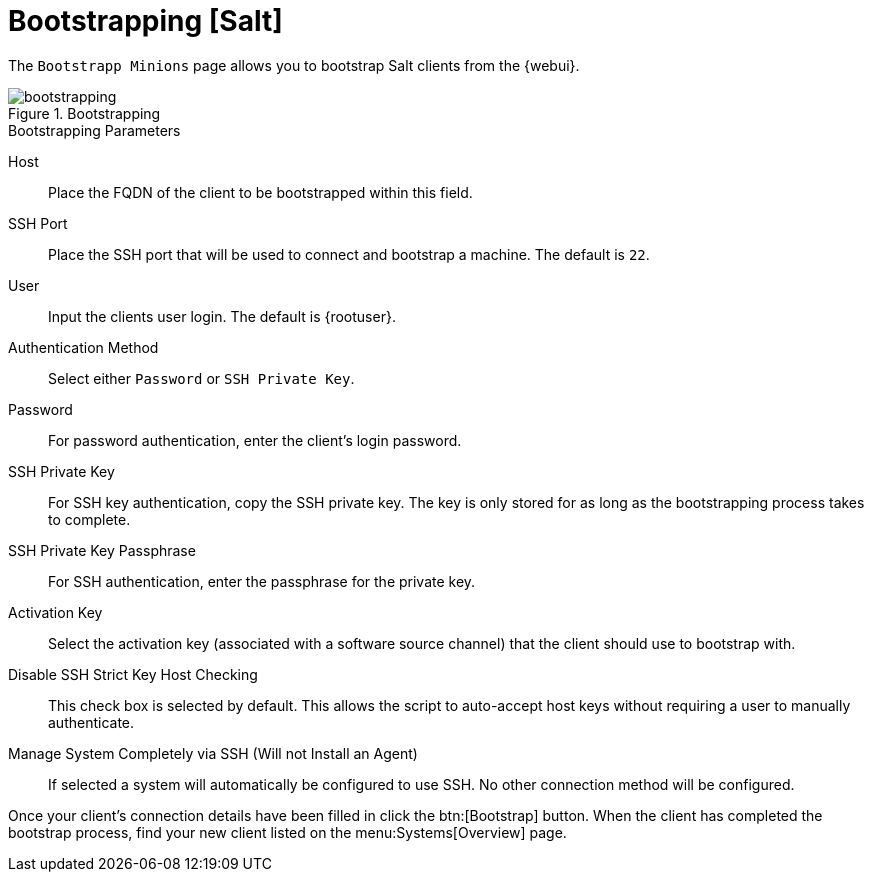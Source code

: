[[ref.webui.systems.bootstrapping]]
= Bootstrapping [Salt]

The [guimenu]``Bootstrapp Minions`` page allows you to bootstrap Salt clients from the {webui}.

.Bootstrapping

image::bootstrapping.png[scaledwidth=80%]


.Bootstrapping Parameters
Host::
Place the FQDN of the client to be bootstrapped within this field.

SSH Port::
Place the SSH port that will be used to connect and bootstrap a machine.
The default is ``22``.

User::
Input the clients user login.
The default is {rootuser}.

// I've added these new bits in the existing format for now, but this whole section will get overhauled with the Ref Guide updates. LKB --2020-04-17
Authentication Method::
Select either ``Password`` or ``SSH Private Key``.

Password::
For password authentication, enter the client's login password.

SSH Private Key::
For SSH key authentication, copy the SSH private key.
The key is only stored for as long as the bootstrapping process takes to complete.

SSH Private Key Passphrase::
For SSH authentication, enter the passphrase for the private key.

Activation Key::
Select the activation key (associated with a software source channel) that the client should use to bootstrap with.

Disable SSH Strict Key Host Checking::
This check box is selected by default.
This allows the script to auto-accept host keys without requiring a user to manually authenticate.

// Aside from the terrible formatting here, does this need the tech preview notice removed? --LKB 2020-04-17
Manage System Completely via SSH (Will not Install an Agent)::
+
If selected a system will automatically be configured to use SSH.
No other connection method will be configured.

Once your client's connection details have been filled in click the btn:[Bootstrap] button.
When the client has completed the bootstrap process, find your new client listed on the menu:Systems[Overview] page.

